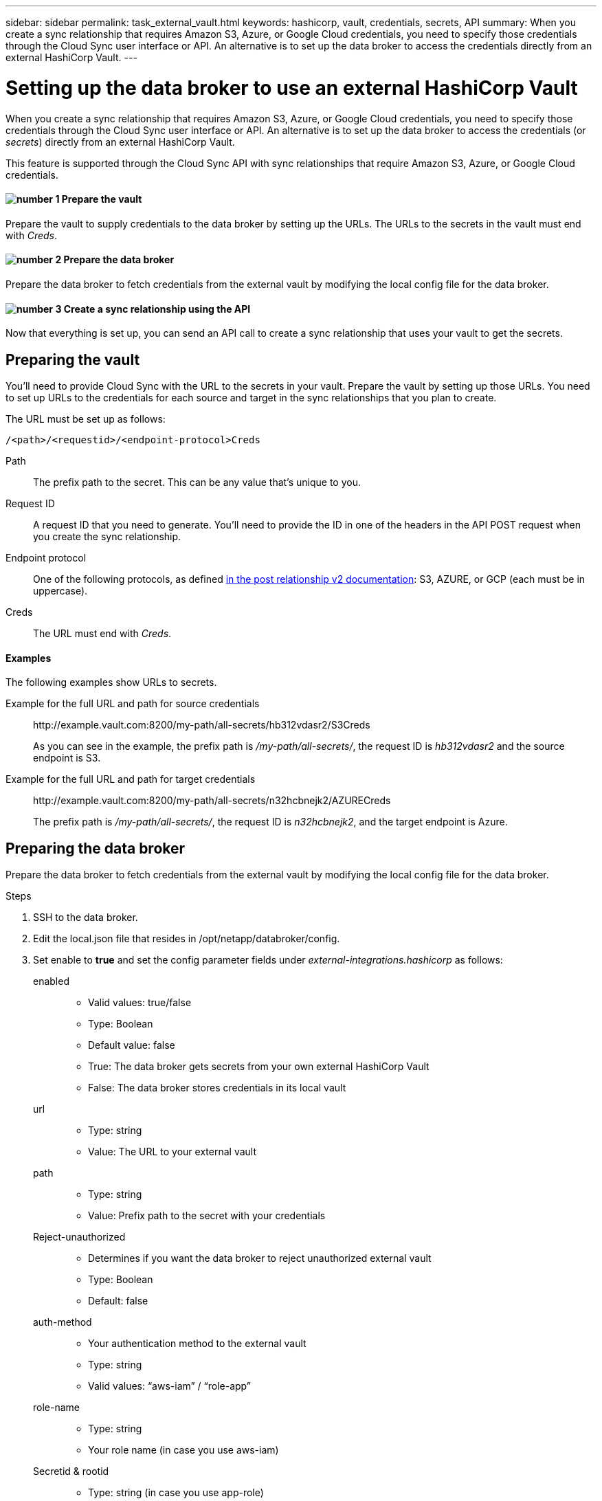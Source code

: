 ---
sidebar: sidebar
permalink: task_external_vault.html
keywords: hashicorp, vault, credentials, secrets, API
summary: When you create a sync relationship that requires Amazon S3, Azure, or Google Cloud credentials, you need to specify those credentials through the Cloud Sync user interface or API. An alternative is to set up the data broker to access the credentials directly from an external HashiCorp Vault.
---

= Setting up the data broker to use an external HashiCorp Vault
:hardbreaks:
:nofooter:
:icons: font
:linkattrs:
:imagesdir: ./media/

When you create a sync relationship that requires Amazon S3, Azure, or Google Cloud credentials, you need to specify those credentials through the Cloud Sync user interface or API. An alternative is to set up the data broker to access the credentials (or _secrets_) directly from an external HashiCorp Vault.

This feature is supported through the Cloud Sync API with sync relationships that require Amazon S3, Azure, or Google Cloud credentials.

==== image:number1.png[number 1] Prepare the vault

[role="quick-margin-para"]
Prepare the vault to supply credentials to the data broker by setting up the URLs. The URLs to the secrets in the vault must end with _Creds_.

==== image:number2.png[number 2] Prepare the data broker

[role="quick-margin-para"]
Prepare the data broker to fetch credentials from the external vault by modifying the local config file for the data broker.

==== image:number3.png[number 3] Create a sync relationship using the API

[role="quick-margin-para"]
Now that everything is set up, you can send an API call to create a sync relationship that uses your vault to get the secrets.

== Preparing the vault

You'll need to provide Cloud Sync with the URL to the secrets in your vault. Prepare the vault by setting up those URLs. You need to set up URLs to the credentials for each source and target in the sync relationships that you plan to create.

The URL must be set up as follows:

`/<path>/<requestid>/<endpoint-protocol>Creds`

Path:: The prefix path to the secret. This can be any value that's unique to you.

Request ID:: A request ID that you need to generate. You'll need to provide the ID in one of the headers in the API POST request when you create the sync relationship.

Endpoint protocol:: One of the following protocols, as defined https://api.cloudsync.netapp.com/docs/#/Relationships-v2/post_relationships_v2[in the post relationship v2 documentation^]: S3, AZURE, or GCP (each must be in uppercase).

Creds:: The URL must end with _Creds_.

==== Examples

The following examples show URLs to secrets.

Example for the full URL and path for source credentials::
\http://example.vault.com:8200/my-path/all-secrets/hb312vdasr2/S3Creds
+
As you can see in the example, the prefix path is _/my-path/all-secrets/_, the request ID is _hb312vdasr2_ and the source endpoint is S3.

Example for the full URL and path for target credentials::
\http://example.vault.com:8200/my-path/all-secrets/n32hcbnejk2/AZURECreds
+
The prefix path is _/my-path/all-secrets/_, the request ID is _n32hcbnejk2_, and the target endpoint is Azure.

== Preparing the data broker

Prepare the data broker to fetch credentials from the external vault by modifying the local config file for the data broker.

.Steps

. SSH to the data broker.

. Edit the local.json file that resides in /opt/netapp/databroker/config.

. Set enable to *true* and set the config parameter fields under _external-integrations.hashicorp_ as follows:
+
enabled::
* Valid values: true/false
* Type: Boolean
* Default value: false
* True: The data broker gets secrets from your own external HashiCorp Vault
* False: The data broker stores credentials in its local vault

url::
* Type: string
* Value: The URL to your external vault

path::
* Type: string
* Value: Prefix path to the secret with your credentials

Reject-unauthorized::
* Determines if you want the data broker to reject unauthorized external vault
* Type: Boolean
* Default: false

auth-method::
* Your authentication method to the external vault
* Type: string
* Valid values: “aws-iam” / “role-app”

role-name::
* Type: string
* Your role name (in case you use aws-iam)

Secretid & rootid::
* Type: string (in case you use app-role)

Namespace::
* Type: string
* Your namespace (X-Vault-Namespace header if needed)

==== Example

[source,json]
{
          “external-integrations”: {
                  “hashicorp”: {
                         “enabled”: true,
                         “url”: “https://example.vault.com:8200”,
                         “path”: ““my-path/all-secrets”,
                         “reject-unauthorized”: false,
                         “auth-method”: “aws-role”,
                         “aws-role”: {
                               “role-name”: “my-role”
                         }
                }
       }
}

== Creating a new sync relationship using secrets from the vault

Now that everything is set up, you can send an API call to create a sync relationship that uses your vault to get the secrets.

Post the relationship using the Cloud Sync REST API.

 Headers:
 Authorization: Bearer <user-token>
 Content-Type: application/json
 x-account-id: <accountid>
 x-netapp-external-request-id-src: request ID as part of path for source credentials
 x-netapp-external-request-id-trg: request ID as part of path for target credentials
 Body: post relationship v2 body

* To obtain a user token and your Cloud Central account ID, https://docs.netapp.com/us-en/cloudsync/reference_apis.html[refer to this page in the documentation^].

* To build a body for your post relationship, https://api.cloudsync.netapp.com/docs/#/Relationships-v2/post_relationships_v2[refer to the relationships-v2 API call^].

==== Example

Example for the POST request:

[source,json]
url: https://api.cloudsync.netapp.com/api/relationships-v2
headers:
"x-account-id": "CS-SasdW"
"x-netapp-external-request-id-src": "hb312vdasr2"
"Content-Type": "application/json"
"Authorization": "Bearer eyJhbGciOiJSUzI1NiIsInR5cCI6IkpXVCIsImtpZCI6Ik…"
Body:
{
"dataBrokerId": "5e6e111d578dtyuu1555sa60",
"source": {
        "protocol": "s3",
        "s3": {
                "provider": "sgws",
                "host": "1.1.1.1",
                "port": "443",
                "bucket": "my-source"
     },
"target": {
        "protocol": "s3",
        "s3": {
                "bucket": "my-target-bucket"
        }
    }
}
